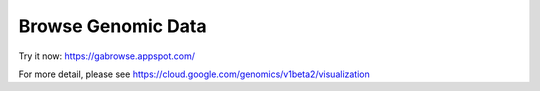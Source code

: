 Browse Genomic Data
====================

Try it now: https://gabrowse.appspot.com/

For more detail, please see https://cloud.google.com/genomics/v1beta2/visualization

.. TODO: IGV



